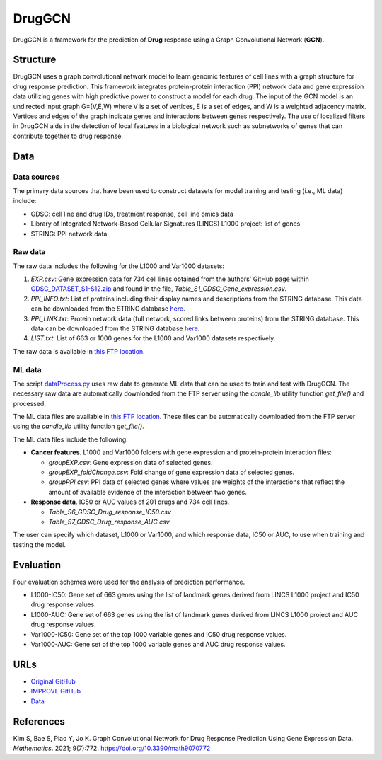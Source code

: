 =================
DrugGCN
=================
DrugGCN is a framework for the prediction of **Drug** response using a Graph Convolutional Network (**GCN**).

---------
Structure
---------
DrugGCN uses a graph convolutional network model to learn genomic features of cell lines with a graph structure for drug response prediction. This framework integrates protein-protein interaction (PPI) network data and gene expression data utilizing genes with high predictive power to construct a model for each drug. The input of the GCN model is an undirected input graph G=(V,E,W) where V is a set of vertices, E is a set of edges, and W is a weighted adjacency matrix. Vertices and edges of the graph indicate genes and interactions between genes respectively. The use of localized filters in DrugGCN aids in the detection of local features in a biological network such as subnetworks of genes that can contribute together to drug response.

----
Data
----

Data sources
------------
The primary data sources that have been used to construct datasets for model training and testing (i.e., ML data) include:

- GDSC: cell line and drug IDs, treatment response, cell line omics data

- Library of Integrated Network-Based Cellular Signatures (LINCS) L1000 project: list of genes

- STRING: PPI network data

Raw data
--------
The raw data includes the following for the L1000 and Var1000 datasets:

#. `EXP.csv`: Gene expression data for 734 cell lines obtained from the authors' GitHub page within `GDSC_DATASET_S1-S12.zip <https://github.com/Jinyu2019/Suppl-data-BBpaper/blob/master/GDSC_DATASET_S1-S12.zip>`__ and found in the file,  `Table_S1_GDSC_Gene_expression.csv`.

#. `PPI_INFO.txt`: List of proteins including their display names and descriptions from the STRING database. This data can be downloaded from the STRING database `here <https://stringdb-static.org/download/protein.info.v11.5/9606.protein.info.v11.5.txt.gz>`__.

#. `PPI_LINK.txt`: Protein network data (full network, scored links between proteins) from the STRING database. This data can be downloaded from the STRING database `here <https://stringdb-static.org/download/protein.links.v11.5/9606.protein.links.v11.5.txt.gz>`__.

#. `LIST.txt`: List of 663 or 1000 genes for the L1000 and Var1000 datasets respectively.

The raw data is available in `this FTP location <https://ftp.mcs.anl.gov/pub/candle/public/improve/model_curation_data/DrugGCN/druggcn_data.tar.gz>`__.

ML data
-------
The script `dataProcess.py <https://github.com/JDACS4C-IMPROVE/DrugGCN/blob/develop/dataProcess.py>`__ uses raw data to generate ML data that can be used to train and test with DrugGCN. The necessary raw data are automatically downloaded from the FTP server using the `candle_lib` utility function `get_file()` and processed. 

The ML data files are available in `this FTP location <https://ftp.mcs.anl.gov/pub/candle/public/improve/model_curation_data/DrugGCN/druggcn_data_processed.tar.gz>`__. These files can be automatically downloaded from the FTP server using the `candle_lib` utility function `get_file()`.

The ML data files include the following:

- **Cancer features**.  L1000 and Var1000 folders with gene expression and protein-protein interaction files: 

  - `groupEXP.csv`: Gene expression data of selected genes.
  - `groupEXP_foldChange.csv`: Fold change of gene expression data of selected genes.
  - `groupPPI.csv`: PPI data of selected genes where values are weights of the interactions that reflect the amount of available evidence of the interaction between two genes.
   
- **Response data**.  IC50 or AUC values of 201 drugs and 734 cell lines.

  - `Table_S6_GDSC_Drug_response_IC50.csv`
  - `Table_S7_GDSC_Drug_response_AUC.csv`

The user can specify which dataset, L1000 or Var1000, and which response data, IC50 or AUC, to use when training and testing the model.


----------
Evaluation
----------
Four evaluation schemes were used for the analysis of prediction performance.

- L1000-IC50: Gene set of 663 genes using the list of landmark genes derived from LINCS L1000 project and IC50 drug response values.
- L1000-AUC: Gene set of 663 genes using the list of landmark genes derived from LINCS L1000 project and AUC drug response values.
- Var1000-IC50: Gene set of the top 1000 variable genes and IC50 drug response values.
- Var1000-AUC: Gene set of the top 1000 variable genes and AUC drug response values.


----
URLs
----
- `Original GitHub <https://github.com/BML-cbnu/DrugGCN>`__
- `IMPROVE GitHub <https://github.com/JDACS4C-IMPROVE/DrugGCN/tree/develop>`__
- `Data <https://ftp.mcs.anl.gov/pub/candle/public/improve/model_curation_data/DrugGCN/>`__


----------
References
----------
Kim S, Bae S, Piao Y, Jo K. Graph Convolutional Network for Drug Response Prediction Using Gene Expression Data. *Mathematics*. 2021; 9(7):772. https://doi.org/10.3390/math9070772

